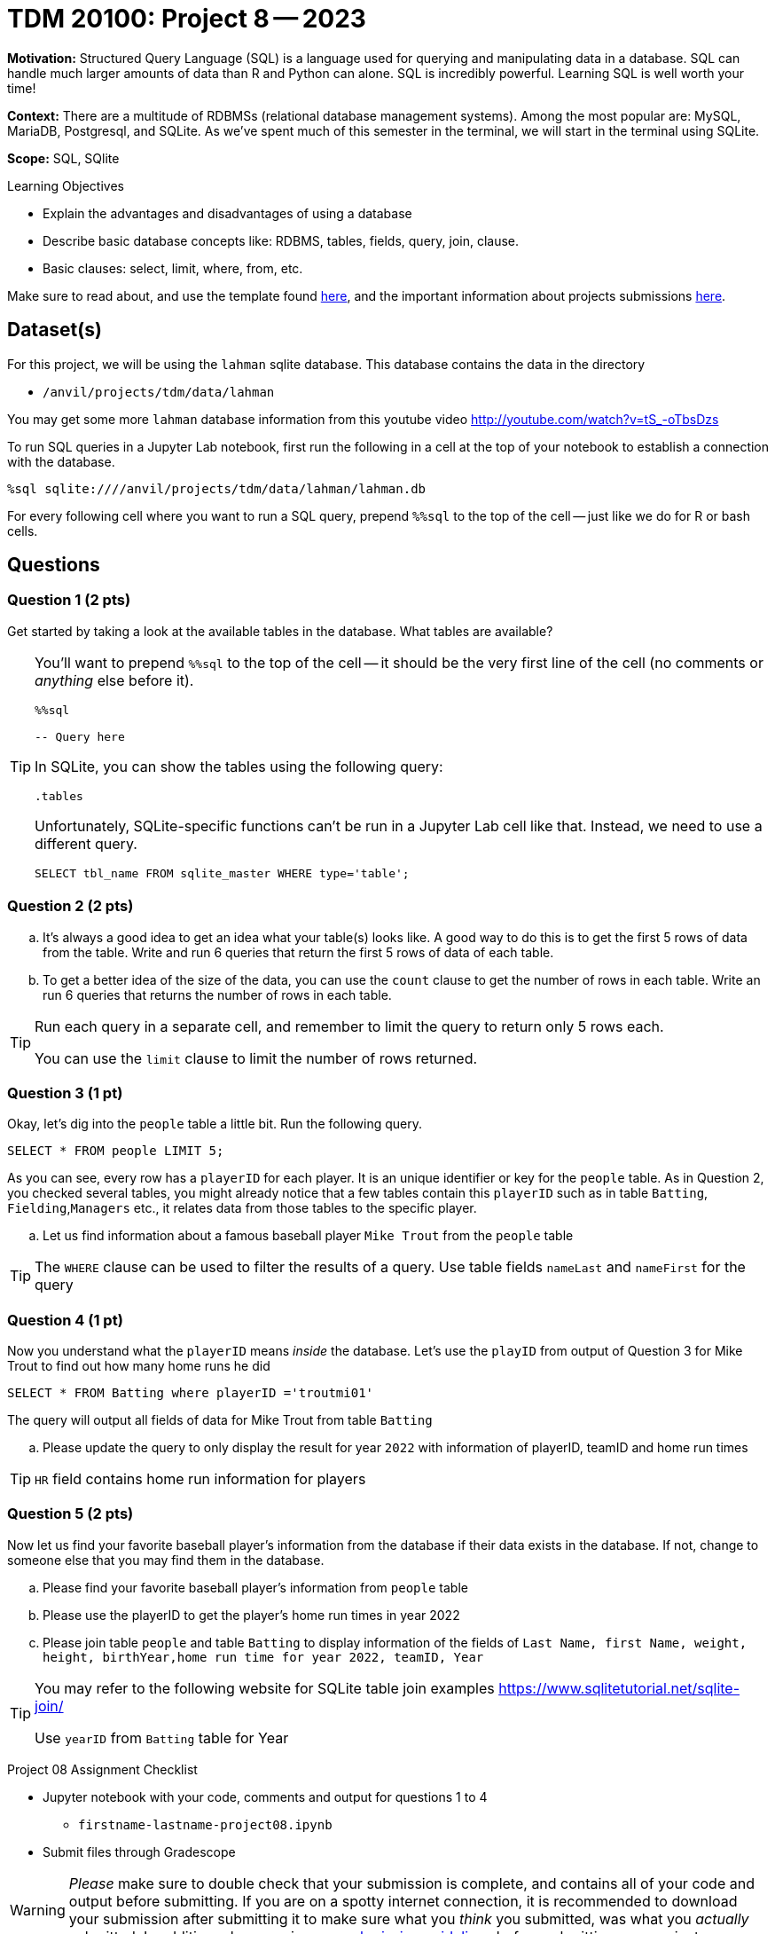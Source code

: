 = TDM 20100: Project 8 -- 2023

**Motivation:** Structured Query Language (SQL) is a language used for querying and manipulating data in a database. SQL can handle much larger amounts of data than R and Python can alone. SQL is incredibly powerful. Learning SQL is well worth your time!

**Context:** There are a multitude of RDBMSs (relational database management systems). Among the most popular are: MySQL, MariaDB, Postgresql, and SQLite. As we've spent much of this semester in the terminal, we will start in the terminal using SQLite.

**Scope:** SQL, SQlite

.Learning Objectives
****
- Explain the advantages and disadvantages of using a database 
- Describe basic database concepts like: RDBMS, tables, fields, query, join, clause.
- Basic clauses: select, limit, where, from, etc.
****

Make sure to read about, and use the template found xref:templates.adoc[here], and the important information about projects submissions xref:submissions.adoc[here].

== Dataset(s)

For this project, we will be using the `lahman` sqlite database. This database contains the data in the directory  

- `/anvil/projects/tdm/data/lahman`

You may get some more `lahman` database information from this youtube video http://youtube.com/watch?v=tS_-oTbsDzs
[2023 SABR Analytics:Sean Lahman, "introduction to Baseball Databases"]

To run SQL queries in a Jupyter Lab notebook, first run the following in a cell at the top of your notebook to establish a connection with the database.

[source,ipython]
----
%sql sqlite:////anvil/projects/tdm/data/lahman/lahman.db
----

For every following cell where you want to run a SQL query, prepend `%%sql` to the top of the cell -- just like we do for R or bash cells.

== Questions

=== Question 1 (2 pts)

Get started by taking a look at the available tables in the database. What tables are available?

[TIP]
====
You'll want to prepend `%%sql` to the top of the cell -- it should be the very first line of the cell (no comments or _anything_ else before it).

[source,ipython]
----
%%sql

-- Query here
----
 
In SQLite, you can show the tables using the following query:

[source, sql]
----
.tables
----

Unfortunately, SQLite-specific functions can't be run in a Jupyter Lab cell like that. Instead, we need to use a different query.

[source, sql]
----
SELECT tbl_name FROM sqlite_master WHERE type='table';
----
====

=== Question 2 (2 pts)

[loweralpha]
.. It's always a good idea to get an idea what your table(s) looks like. A good way to do this is to get the first 5 rows of data from the table. Write and run 6 queries that return the first 5 rows of data of each table.

.. To get a better idea of the size of the data, you can use the `count` clause to get the number of rows in each table. Write an run 6 queries that returns the number of rows in each table.

[TIP]
====
Run each query in a separate cell, and remember to limit the query to return only 5 rows each.

You can use the `limit` clause to limit the number of rows returned.
====

=== Question 3 (1 pt)

Okay, let's dig into the `people` table a little bit. Run the following query.

[source, sql]
----
SELECT * FROM people LIMIT 5;
----

As you can see, every row has a `playerID` for each player. It is an unique identifier or key for the `people` table. As in Question 2, you checked several tables, you might already notice that a few tables contain this `playerID` such as in table `Batting`, `Fielding`,`Managers` etc., it relates data from those tables to the specific player.
[loweralpha]
.. Let us find information about a famous baseball player `Mike Trout` from the `people` table

[TIP]
====
The `WHERE` clause can be used to filter the results of a query.
Use table fields `nameLast` and `nameFirst` for the query
====


=== Question 4 (1 pt)

Now you understand what the `playerID` means _inside_ the database. Let's use the `playID` from output of Question 3 for Mike Trout to find out how many home runs he did  

[source, sql]
----
SELECT * FROM Batting where playerID ='troutmi01'
----

The query will output all fields of data for Mike Trout from table `Batting`
[loweralpha]
.. Please update the query to only display the result for year `2022` with information of playerID, teamID and home run times 

[TIP]
====
`HR` field contains home run information for players
==== 

=== Question 5 (2 pts)

Now let us find your favorite baseball player's information from the database if their data exists in the database. If not, change to someone else that you may find them in the database.

[loweralpha]

.. Please find your favorite baseball player's information from `people` table
.. Please use the playerID to get the player's home run times in year 2022
.. Please join table `people` and table `Batting` to display information of the fields of `Last Name, first Name, weight, height, birthYear,home run time for year 2022, teamID, Year`

[TIP]
====
You may refer to the following website for SQLite table join examples   https://www.sqlitetutorial.net/sqlite-join/ 

Use `yearID` from `Batting` table for Year
====

Project 08 Assignment Checklist
====
* Jupyter notebook with your code, comments and output for questions 1 to 4
    ** `firstname-lastname-project08.ipynb`
* Submit files through Gradescope
====


[WARNING]
====
_Please_ make sure to double check that your submission is complete, and contains all of your code and output before submitting. If you are on a spotty internet connection, it is recommended to download your submission after submitting it to make sure what you _think_ you submitted, was what you _actually_ submitted.                                                                                                                         
In addition, please review our xref:submissions.adoc[submission guidelines] before submitting your project
====